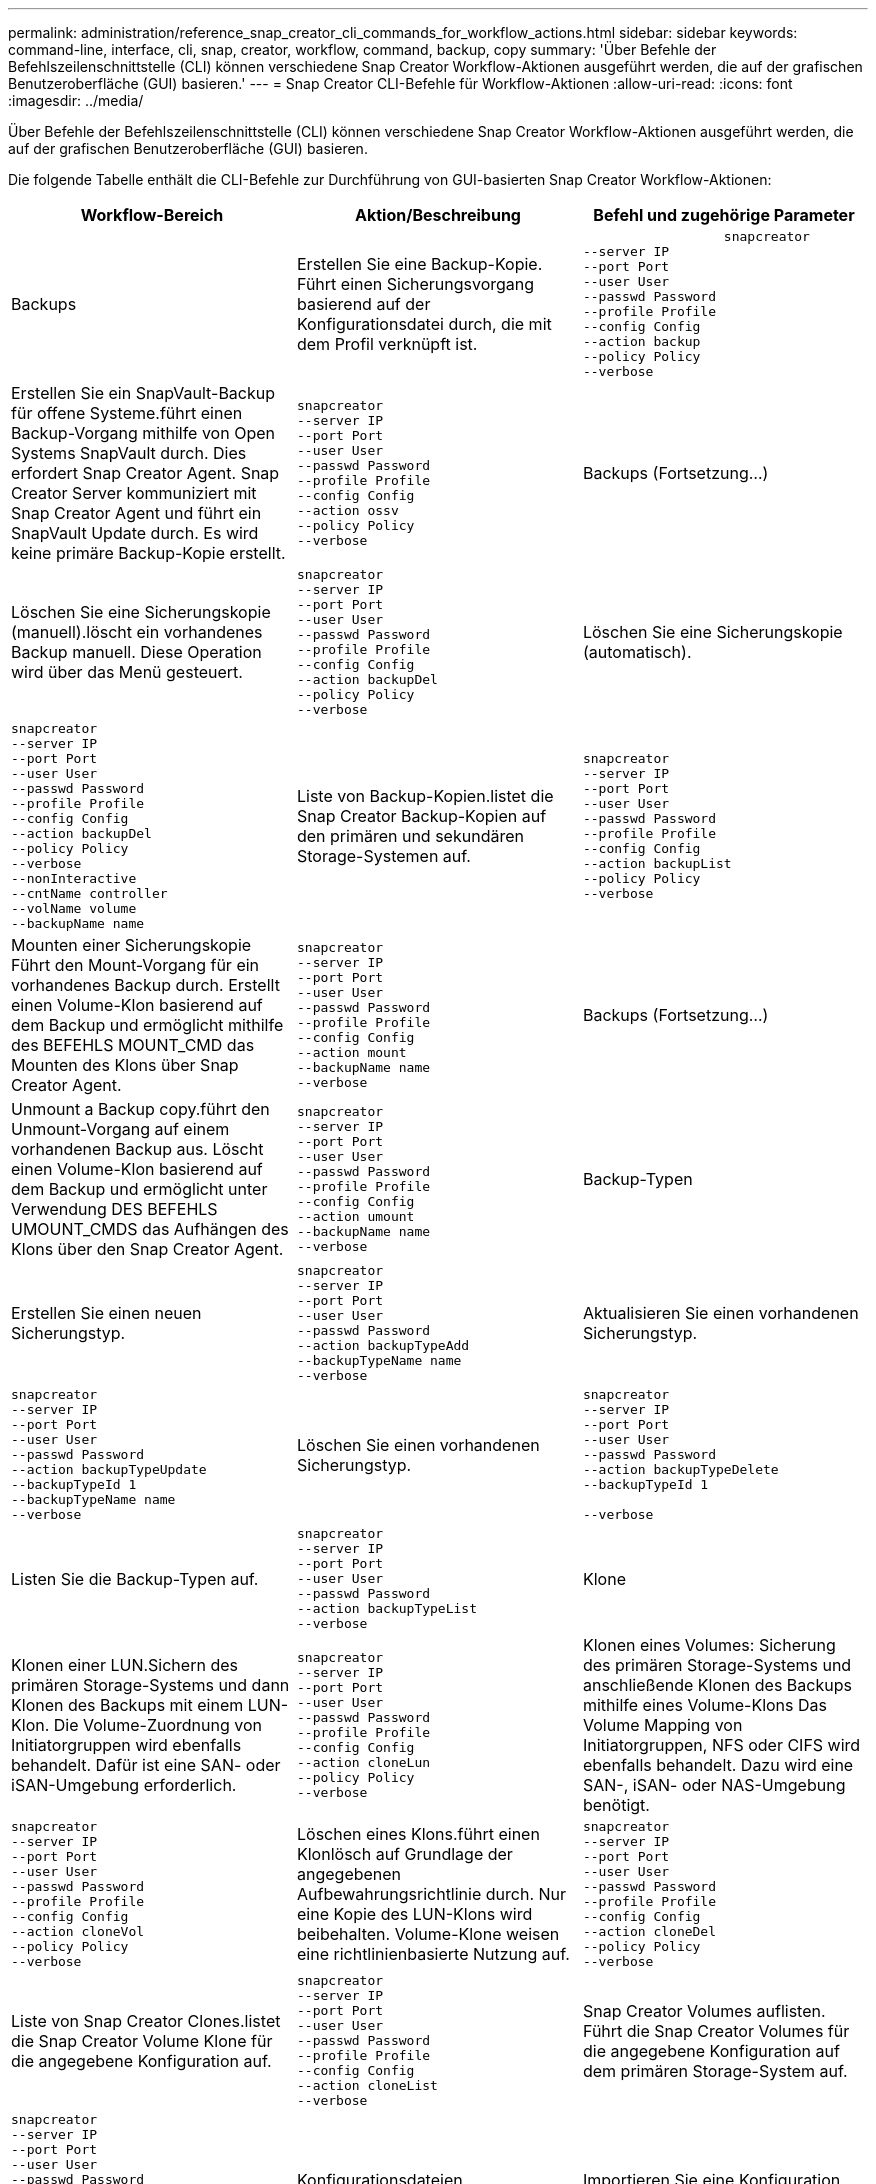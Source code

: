 ---
permalink: administration/reference_snap_creator_cli_commands_for_workflow_actions.html 
sidebar: sidebar 
keywords: command-line, interface, cli, snap, creator, workflow, command, backup, copy 
summary: 'Über Befehle der Befehlszeilenschnittstelle (CLI) können verschiedene Snap Creator Workflow-Aktionen ausgeführt werden, die auf der grafischen Benutzeroberfläche (GUI) basieren.' 
---
= Snap Creator CLI-Befehle für Workflow-Aktionen
:allow-uri-read: 
:icons: font
:imagesdir: ../media/


[role="lead"]
Über Befehle der Befehlszeilenschnittstelle (CLI) können verschiedene Snap Creator Workflow-Aktionen ausgeführt werden, die auf der grafischen Benutzeroberfläche (GUI) basieren.

Die folgende Tabelle enthält die CLI-Befehle zur Durchführung von GUI-basierten Snap Creator Workflow-Aktionen:

|===
| Workflow-Bereich | Aktion/Beschreibung | Befehl und zugehörige Parameter 


 a| 
Backups
 a| 
Erstellen Sie eine Backup-Kopie. Führt einen Sicherungsvorgang basierend auf der Konfigurationsdatei durch, die mit dem Profil verknüpft ist.
 a| 
[listing]
----

                  snapcreator
--server IP
--port Port
--user User
--passwd Password
--profile Profile
--config Config
--action backup
--policy Policy
--verbose
----


 a| 
Erstellen Sie ein SnapVault-Backup für offene Systeme.führt einen Backup-Vorgang mithilfe von Open Systems SnapVault durch. Dies erfordert Snap Creator Agent. Snap Creator Server kommuniziert mit Snap Creator Agent und führt ein SnapVault Update durch. Es wird keine primäre Backup-Kopie erstellt.
 a| 
[listing]
----
snapcreator
--server IP
--port Port
--user User
--passwd Password
--profile Profile
--config Config
--action ossv
--policy Policy
--verbose
---- a| 
Backups (Fortsetzung...)



 a| 
Löschen Sie eine Sicherungskopie (manuell).löscht ein vorhandenes Backup manuell. Diese Operation wird über das Menü gesteuert.
 a| 
[listing]
----
snapcreator
--server IP
--port Port
--user User
--passwd Password
--profile Profile
--config Config
--action backupDel
--policy Policy
--verbose
---- a| 
Löschen Sie eine Sicherungskopie (automatisch).



 a| 
[listing]
----
snapcreator
--server IP
--port Port
--user User
--passwd Password
--profile Profile
--config Config
--action backupDel
--policy Policy
--verbose
--nonInteractive
--cntName controller
--volName volume
--backupName name
---- a| 
Liste von Backup-Kopien.listet die Snap Creator Backup-Kopien auf den primären und sekundären Storage-Systemen auf.
 a| 
[listing]
----
snapcreator
--server IP
--port Port
--user User
--passwd Password
--profile Profile
--config Config
--action backupList
--policy Policy
--verbose
----


 a| 
Mounten einer Sicherungskopie Führt den Mount-Vorgang für ein vorhandenes Backup durch. Erstellt einen Volume-Klon basierend auf dem Backup und ermöglicht mithilfe des BEFEHLS MOUNT_CMD das Mounten des Klons über Snap Creator Agent.
 a| 
[listing]
----
snapcreator
--server IP
--port Port
--user User
--passwd Password
--profile Profile
--config Config
--action mount
--backupName name
--verbose
---- a| 
Backups (Fortsetzung...)



 a| 
Unmount a Backup copy.führt den Unmount-Vorgang auf einem vorhandenen Backup aus. Löscht einen Volume-Klon basierend auf dem Backup und ermöglicht unter Verwendung DES BEFEHLS UMOUNT_CMDS das Aufhängen des Klons über den Snap Creator Agent.
 a| 
[listing]
----
snapcreator
--server IP
--port Port
--user User
--passwd Password
--profile Profile
--config Config
--action umount
--backupName name
--verbose
---- a| 
Backup-Typen



 a| 
Erstellen Sie einen neuen Sicherungstyp.
 a| 
[listing]
----
snapcreator
--server IP
--port Port
--user User
--passwd Password
--action backupTypeAdd
--backupTypeName name
--verbose
---- a| 
Aktualisieren Sie einen vorhandenen Sicherungstyp.



 a| 
[listing]
----
snapcreator
--server IP
--port Port
--user User
--passwd Password
--action backupTypeUpdate
--backupTypeId 1
--backupTypeName name
--verbose
---- a| 
Löschen Sie einen vorhandenen Sicherungstyp.
 a| 
[listing]
----
snapcreator
--server IP
--port Port
--user User
--passwd Password
--action backupTypeDelete
--backupTypeId 1

--verbose
----


 a| 
Listen Sie die Backup-Typen auf.
 a| 
[listing]
----
snapcreator
--server IP
--port Port
--user User
--passwd Password
--action backupTypeList
--verbose
---- a| 
Klone



 a| 
Klonen einer LUN.Sichern des primären Storage-Systems und dann Klonen des Backups mit einem LUN-Klon. Die Volume-Zuordnung von Initiatorgruppen wird ebenfalls behandelt. Dafür ist eine SAN- oder iSAN-Umgebung erforderlich.
 a| 
[listing]
----
snapcreator
--server IP
--port Port
--user User
--passwd Password
--profile Profile
--config Config
--action cloneLun
--policy Policy
--verbose
---- a| 
Klonen eines Volumes: Sicherung des primären Storage-Systems und anschließende Klonen des Backups mithilfe eines Volume-Klons Das Volume Mapping von Initiatorgruppen, NFS oder CIFS wird ebenfalls behandelt. Dazu wird eine SAN-, iSAN- oder NAS-Umgebung benötigt.



 a| 
[listing]
----
snapcreator
--server IP
--port Port
--user User
--passwd Password
--profile Profile
--config Config
--action cloneVol
--policy Policy
--verbose
---- a| 
Löschen eines Klons.führt einen Klonlösch auf Grundlage der angegebenen Aufbewahrungsrichtlinie durch. Nur eine Kopie des LUN-Klons wird beibehalten. Volume-Klone weisen eine richtlinienbasierte Nutzung auf.
 a| 
[listing]
----
snapcreator
--server IP
--port Port
--user User
--passwd Password
--profile Profile
--config Config
--action cloneDel
--policy Policy
--verbose
----


 a| 
Liste von Snap Creator Clones.listet die Snap Creator Volume Klone für die angegebene Konfiguration auf.
 a| 
[listing]
----
snapcreator
--server IP
--port Port
--user User
--passwd Password
--profile Profile
--config Config
--action cloneList
--verbose
---- a| 
Snap Creator Volumes auflisten. Führt die Snap Creator Volumes für die angegebene Konfiguration auf dem primären Storage-System auf.



 a| 
[listing]
----
snapcreator
--server IP
--port Port
--user User
--passwd Password
--profile Profile
--config Config
--action volumeList
--verbose
---- a| 
Konfigurationsdateien
 a| 
Importieren Sie eine Konfiguration.



 a| 
[listing]
----
snapcreator
--server IP
--port Port
--user User
--passwd Password
--profile Profile
--config Config
--action configImport
--importFile file_path
--verbose
---- a| 
Exportieren Sie eine Konfiguration.
 a| 
[listing]
----
snapcreator
--server IP
--port Port
--user User
--passwd Password
--profile Profile
--config Config
--action configExport
--exportFile file_path
--verbose
----


 a| 
Importieren einer globalen Konfigurationsdatei
 a| 
[listing]
----
snapcreator
--server IP
--port Port
--user User
--passwd Password
--action globalImport
--importFile file_path
--verbose
---- a| 
Exportieren einer globalen Konfigurationsdatei



 a| 
[listing]
----
snapcreator
--server IP
--port Port
--user User
--passwd Password
--action globalExport
--ExportFile file_path
--verbose
---- a| 
Löschen Sie eine globale Konfigurationsdatei aus dem Repository.
 a| 
[listing]
----
snapcreator
--server IP
--port Port
--user User
--passwd Password
--action globalDelete
--verbose
----


 a| 
Konfigurationsdateien (Forts.)
 a| 
Importieren Sie eine globale Konfigurationsdatei für ein bestimmtes Profil in das Repository.
 a| 
[listing]
----
snapcreator
--server IP
--port Port
--user User
--passwd Password
--profile Profile
--action profileglobalImport
--importFile file_path
--verbose
----


 a| 
Exportieren Sie eine globale Konfigurationsdatei für ein bestimmtes Profil aus dem Repository.
 a| 
[listing]
----
snapcreator
--server IP
--port Port
--user User
--passwd Password
--profile Profile
--action profileglobalExport
--exportFile file_path
--verbose
---- a| 
Löschen Sie eine globale Konfiguration für ein bestimmtes Profil aus dem Repository.



 a| 
[listing]
----
snapcreator
--server IP
--port Port
--user User
--passwd Password
--profile Profile
--action profileglobalDelete
--verbose
---- a| 
Ältere Konfigurationsdateien in einem Profil aktualisieren. Fügt neue Parameter zu älteren Konfigurationsdateien hinzu. Bevor Sie diesen Befehl ausführen, müssen alle alten Konfigurationsdateien zusammen mit dem Profilordner in den Ordner scServer/Engine/configs kopiert werden.
 a| 
[listing]
----
snapcreator
--server IP
--port port
--user userid
--passwd password
--upgradeConfigs
--profile profile_name
--verbose
----


 a| 
Jobs
 a| 
Listen Sie alle Jobs und deren Status auf.
 a| 
[listing]
----
snapcreator
--server IP
--port Port
--user User
--passwd Password
--action jobStatus
--verbose
----


 a| 
Richtlinie
 a| 
Fügen Sie eine neue lokale Richtlinie hinzu.
 a| 
[listing]
----
snapcreator
--server IP
--port Port
--user User
--passwd Password
--action policyAdd
--schedId 1
--backupTypeId 1
--policyType local
--policyName testPolicy
--primaryCount 7
--primaryAge 0
--verbose
----


 a| 
Richtlinie (Fortsetzung...)
 a| 
Fügen Sie eine neue SnapMirror-Richtlinie hinzu.
 a| 
[listing]
----
snapcreator
--server IP
--port Port
--user User
--passwd Password
--action policyAdd
--schedId 1
--backupTypeId 1
--policyType snapmirror
--policyName testPolicy
--primaryCount 7
--primaryAge 0
--verbose
----


 a| 
Fügen Sie eine neue SnapVault-Richtlinie hinzu.
 a| 
[listing]
----
snapcreator
--server IP
--port Port
--user User
--passwd Password
--action policyAdd
--schedId 1
--backupTypeId 1
--policyType snapvault
--policyName testPolicy
--primaryCount 7
--primaryAge 0
--secondaryCount 30
--secondaryAge 0
--verbose
---- a| 
Aktualisieren einer SnapMirror-Richtlinie



 a| 
[listing]
----
snapcreator
--server IP
--port Port
--user User
--passwd Password
--action policyUpdate
--policyId 1
--schedId 1
--backupTypeId 1
--policyType snapmirror
--policyName testPolicy
--primaryCount 7
--primaryAge 0
--verbose
---- a| 
Richtlinie (Fortsetzung...)
 a| 
Aktualisieren einer SnapVault-Richtlinie



 a| 
[listing]
----
snapcreator
--server IP
--port Port
--user User
--passwd Password
--action policyUpdate
--policyId 1
--schedId 1
--backupTypeId 1
--policyType snapvault
--policyName testPolicy
--primaryCount 7
--primaryAge 0
--secondaryCount 30
--secondaryAge 0
--verbose
---- a| 
Löschen einer Richtlinie
 a| 
[listing]
----
snapcreator
--server IP
--port Port
--user User
--passwd Password
--action policyDelete
--policyId 1
--verbose
----


 a| 
Alle Richtlinien auflisten.
 a| 
[listing]
----
snapcreator
--server IP
--port Port
--user User
--passwd Password
--action policyList
--verbose
---- a| 
Weitere Details zu einer bestimmten Richtlinie anzeigen.



 a| 
[listing]
----
snapcreator
--server IP
--port Port
--user User
--passwd Password
--action policyDetails
--policyId 1
--verbose
---- a| 
Weisen Sie Richtlinien einem Profil zu.
 a| 
[listing]
----
snapcreator
--server IP
--port Port
--user User
--passwd Password
--profile Profile
--action policyAssignToProfile
--policies testPolicy
--verbose
----


 a| 
Richtlinie (Fortsetzung...)
 a| 
Rückgängig: Zuweisung von Richtlinien für ein Profil
 a| 
[listing]
----
snapcreator
--server IP
--port Port
--user User
--passwd Password
--profile Profile
--action policyUnassignFromProfile
--verbose
----


 a| 
Listen Sie alle Richtlinien auf, die einem Profil zugewiesen sind.
 a| 
[listing]
----
snapcreator
--server IP
--port Port
--user User
--passwd Password
--profile Profile
--action policyListForProfile
--verbose
---- a| 
Zeitpläne für Policen



 a| 
Erstellen eines stündlichen Richtlinienplans
 a| 
[listing]
----
snapcreator
--server IP
--port Port
--user User
--passwd Password
--action policySchedAdd
--schedName HourlyBackup
--schedFreqId 2
--schedActionId 1
--schedMin minute
--schedActive true
--verbose
---- a| 
Erstellen Sie einen täglichen Richtlinienplan.



 a| 
[listing]
----
snapcreator
--server IP
--port Port
--user User
--passwd Password
--action policySchedAdd
--schedName DailyBackup
--schedFreqId 3
--schedActionId 1
--schedHour hour
--schedMin minute
--schedActive true
--verbose
---- a| 
Richtlinienpläne (Forts....)
 a| 
Erstellen Sie einen wöchentlichen Richtlinienzeitplan.



 a| 
[listing]
----
snapcreator
--server IP
--port Port
--user User
--passwd Password
--action policySchedAdd
--schedName WeeklyBackup
--schedFreqId 4
--schedActionId 1
--schedDayOfWeek day_of_week
--schedHour hour
--schedMin minute
--schedActive true
--verbose
---- a| 
Erstellen Sie einen Cron-Richtlinienzeitplan.
 a| 
[listing]
----
snapcreator
--server IP
--port Port
--user User
--passwd Password
--action policySchedAdd
--schedName CronBackup
--schedFreqId 5
--schedActionId 1
--schedCron '0 0/5 14,18 * * ?'
--schedActive true
--verbose
----


 a| 
Aktualisieren eines stündlichen Richtlinienplans
 a| 
[listing]
----
snapcreator
--server IP
--port Port
--user User
--passwd Password
--action policySchedUpdate
--schedId 1
--schedName HourlyBackup
--schedFreqId 2
--schedActionId 1
--schedMin minute
--schedActive true
--verbose
---- a| 
Richtlinienpläne (Forts....)



 a| 
Aktualisieren eines täglichen Policen-Zeitplans.
 a| 
[listing]
----
snapcreator
--server IP
--port Port
--user User
--passwd Password
--action policySchedUpdate
--schedId 1
--schedName DailyBackup
--schedFreqId 3
--schedActionId 1
--schedHour hour
--schedMin minute
--schedActive true
--verbose
---- a| 
Aktualisieren eines wöchentlichen Richtlinienplans.



 a| 
[listing]
----
snapcreator
--server IP
--port Port
--user User
--passwd Password
--action policySchedUpdate
--schedId 1
--schedName WeeklyBackup
--schedFreqId 4
--schedActionId 1
--schedDayOfWeek day_of_week
--schedHour hour
--schedMin minute
--schedActive true
--verbose
---- a| 
Aktualisieren Sie einen Cron-Richtlinienplan.
 a| 
[listing]
----
snapcreator
--server IP
--port Port
--user User
--passwd Password
--action policySchedUpdate
--schedId 1
--schedName CronBackup
--schedFreqId 5
--schedActionId 1
--schedCron '0 0/5 14,18 * * ?'
--schedActive true
--verbose
----


 a| 
Richtlinienpläne (Forts....)
 a| 
Löschen Sie einen Richtlinienzeitplan.
 a| 
[listing]
----
snapcreator
--server IP
--port Port
--user User
--passwd Password
--action policySchedDelete
--schedId 1
--verbose
----


 a| 
Listen Sie Richtlinienpläne auf.
 a| 
[listing]
----
snapcreator
--server IP
--port Port
--user User
--passwd Password
--action policySchedList
--verbose
---- a| 
Weitere Informationen zu einem Richtlinienzeitplan anzeigen.



 a| 
[listing]
----
snapcreator
--server IP
--port Port
--user User
--passwd Password
--action policySchedDetails
--schedId 1
--verbose
---- a| 
Profile
 a| 
Erstellen Sie ein neues Profil.



 a| 
[listing]
----
snapcreator
--server IP
--port Port
--user User
--passwd Password
--profile Profile
--action profileCreate
--verbose
---- a| 
Löschen Sie ein Profil.*Hinweis:* die Konfigurationsdateien im Profil werden ebenfalls gelöscht.
 a| 
[listing]
----
snapcreator
--server IP
--port Port
--user User
--passwd Password
--profile Profile
--action profileDelete
--verbose
----


 a| 
Wiederherstellen
 a| 
Interaktive Wiederherstellung durchführen.Durchführung eines interaktiven Dateiwiederherstellungsvorgangs oder eines interaktiven Volume-Wiederherstellungsvorgangs für eine bestimmte Richtlinie
 a| 
[listing]
----
snapcreator
--server IP
--port Port
--user User
--passwd Password
--profile Profile
--config Config
--action restore
--policy Policy
--verbose
----


 a| 
Führen Sie die Wiederherstellung eines nicht interaktiven Volumes durch.führt eine nicht-interaktive Volume-Wiederherstellung durch.
 a| 
[listing]
----
snapcreator
--server IP
--port Port
--user User
--passwd Password
--profile Profile
--config Config
--action restore
--policy Policy
--verbose
--nonInteractive
--cntName controller
--volName volume
--backupName name
---- a| 
Führen Sie die Wiederherstellung nicht interaktiver Dateien durch.führt eine nicht-interaktive Dateiwiederherstellung durch.



 a| 
[listing]
----
snapcreator
--server IP
--port Port
--user User
--passwd Password
--profile Profile
--config Config
--action restore
--policy Policy
--verbose
--nonInteractive
--cntName controller
--volName volume
--backupName name
--files file_path1,file_path2,etc.
---- a| 
Zeitpläne
 a| 
Erstellen Sie einen neuen Stundenplan.



 a| 
[listing]
----
snapcreator
--server IP
--port Port
--user User
--passwd Password
--profile Profile
--config Config
--action schedCreate
--policy Policy
--schedName HourlyBackup
--schedFreqId 2
--schedActionId 1
--schedMin minute
--schedActive true
--schedStartDate date
--verbose
---- a| 
Erstellen Sie einen neuen Tagesplan.
 a| 
[listing]
----
snapcreator
--server IP
--port Port
--user User
--passwd Password
--profile Profile
--config Config
--action schedCreate
--policy Policy
--schedName DailyBackup
--schedFreqId 3
--schedActionId 1
--schedHour hour
--schedMin minute
--schedActive true
--schedStartDate date
--verbose
----


 a| 
Erstellen Sie einen neuen Wochenplan.
 a| 
[listing]
----
snapcreator
--server IP
--port Port
--user User
--passwd Password
--profile Profile
--config Config
--action schedCreate
--policy Policy
--schedName WeeklyBackup
--schedFreqId 4
--schedActionId 1
--schedDayOfWeek day_of_week
--schedHour hour
--schedMin minute
--schedActive true
--schedStartDate date
--verbose
---- a| 
Zeitpläne (Forts....)



 a| 
Erstellen Sie einen neuen Cron-Zeitplan.
 a| 
[listing]
----
snapcreator
--server IP
--port Port
--user User
--passwd Password
--profile Profile
--config Config
--action schedCreate
--policy Policy
--schedName CronBackup
--schedFreqId 5
--schedActionId 1
--schedCron "0 0/5 14,18 * * ?"
--schedActive true
--schedStartDate date
--verbose
---- a| 
Führen Sie einen Zeitplan aus.



 a| 
[listing]
----
snapcreator
--server IP
--port Port
--user User
--passwd Password
--action schedRun
--schedId 1
--verbose
---- a| 
Löschen Sie einen Zeitplan.
 a| 
[listing]
----
snapcreator
--server IP
--port Port
--user User
--passwd Password
--action schedDelete
--schedId 10
--verbose
----


 a| 
Stundenplan aktualisieren.
 a| 
[listing]
----
snapcreator
--server IP
--port Port
--user User
--passwd Password
--profile Profile
--config Config
--action schedUpdate
--policy Policy
--schedName HourlyBackup
--schedFreqId 2
--schedId 1
--schedActionId 1
--schedMin minute
--schedActive true
--schedStartDate date
--verbose
---- a| 
Zeitpläne (Forts....)



 a| 
Aktualisieren eines täglichen Zeitplans.
 a| 
[listing]
----
snapcreator
--server IP
--port Port
--user User
--passwd Password
--profile Profile
--config Config
--action schedUpdate
--policy Policy
--schedName DailyBackup
--schedFreqId 3
--schedId 1
--schedActionId 1
--schedHour hour
--schedMin minute
--schedActive true
--schedStartDate date
--verbose
---- a| 
Aktualisieren Sie einen Wochenplan.



 a| 
[listing]
----
snapcreator
--server IP
--port Port
--user User
--passwd Password
--profile Profile
--config Config
--action schedUpdate
--policy Policy
--schedName WeeklyBackup
--schedFreqId 4
--schedId 1
--schedActionId 1
--schedDayOfWeek day_of_week
--schedHour hour
--schedMin minute
--schedActive true
--schedStartDate date
--verbose
---- a| 
Aktualisieren Sie einen Cron-Zeitplan.
 a| 
[listing]
----
snapcreator
--server IP
--port Port
--user User
--passwd Password
--profile Profile
--config Config
--action schedUpdate
--policy Policy
--schedName CronBackup
--schedFreqId 5
--schedId 1
--schedActionId 1
--schedCron "0 0/5 14,18 * * ?"
--schedActive true
--schedStartDate date
--verbose
----


 a| 
Zeitpläne (Forts....)
 a| 
Listen Sie alle Zeitpläne auf.
 a| 
[listing]
----
snapcreator
--server IP
--port Port
--user User
--passwd Password
--action schedList
--verbose
----


 a| 
Liste der unterstützten Planeraktionen.
 a| 
[listing]
----
snapcreator
--server IP
--port Port
--user User
--passwd Password
--action schedActionList
--verbose
---- a| 
Liste der unterstützten Planerfrequenzen



 a| 
[listing]
----
snapcreator
--server IP
--port Port
--user User
--passwd Password
--action schedFreqList
--verbose
---- a| 
Weitere Details für eine Plan-ID anzeigen.
 a| 
[listing]
----
snapcreator
--server IP
--port Port
--user User
--passwd Password
--action schedDetails
--schedId 1
--verbose
----


 a| 
Scdump
 a| 
Erstellen Sie eine scdump-Datei.Dumps-Protokolle, Konfigurationsdateien und unterstützen Sie Informationen zu einem bestimmten Profil in einer ZIP-Datei namens scdump unter dem Snap Creator-Stammverzeichnis.
 a| 
[listing]
----
snapcreator
--server IP
--port Port
--user User
--passwd Password
-- profile Profile
--config Config
--action scdump
--policy Policy
--verbose
----


 a| 
Snap Creator Server und Agent
 a| 
Den Status für alle Agenten, die dem Snap Creator Server bekannt sind, auflisten.
 a| 
[listing]
----
snapcreator
--server IP
--port Port
--user User
--passwd Password
--action agentStatus
--verbose
----


 a| 
Snap Creator Server und Agent (Fortsetzung...)
 a| 
Ping an einen Snap Creator Server:
 a| 
[listing]
----
snapcreator
--server IP
--port Port
--user User
--passwd Password
--action pingServer
--verbose
----


 a| 
Ping an einen Snap Creator Agent:
 a| 
[listing]
----
snapcreator
--server IP
--port Port
--user User
--passwd Password
--action pingAgent
--agentName host_name
--agentPort port
--verbose
---- a| 
Archivierung



 a| 
Führen Sie die Verwaltung des Archivprotokolls gemäß den Einstellungen in der Konfigurationsdatei durch. Für diese Operation ist Snap Creator Agent erforderlich.
 a| 
[listing]
----
snapcreator
--server IP
--port Port
--user User
--passwd Password
--profile Profile
--config Config
--action arch
--verbose
---- a| 
Datensicherungsfunktionen



 a| 
Konfigurieren Sie den Datensatz für die Datensicherungsfunktionen der NetApp Management Console für eine bestimmte Konfiguration.
 a| 
[listing]
----
snapcreator
--server IP
--port Port
--user User
--passwd Password
--profile Profile
--config Config
--action pmsetup
--verbose
---- a| 
Darstellung des Datensicherungsstatus der SnapVault und der SnapMirror Beziehung für einen Controller Wenn SnapVault oder SnapMirror nicht konfiguriert ist, werden die Ergebnisse nicht angezeigt.



 a| 
[listing]
----
snapcreator
--server IP
--port Port
--user User
--passwd Password
--profile Profile
--config Config
--action dpstatus
--verbose
---- a| 
Quiesce/unquiesce
 a| 
Führen Sie den Quiesce-Vorgang für eine bestimmte Applikation aus. Für diese Operation ist Snap Creator Agent erforderlich.



 a| 
[listing]
----
snapcreator
--server IP
--port Port
--user User
--passwd Password
--profile Profile
--config Config
--action quiesce
--verbose
---- a| 
Führen Sie den Vorgang unquiesce für eine bestimmte Anwendung aus. Für diese Operation ist Snap Creator Agent erforderlich.
 a| 
[listing]
----
snapcreator
--server IP
--port Port
--user User
--passwd Password
--profile Profile
--config Config
--action unquiesce
--verbose
----


 a| 
Ermitteln
 a| 
Führen Sie eine Bestandsaufnahme für eine bestimmte Applikation durch. Für diese Operation ist Snap Creator Agent erforderlich.
 a| 
[listing]
----
snapcreator
--server IP
--port Port
--user User
--passwd Password
--profile Profile
--config Config
--action discover
--verbose
----
|===